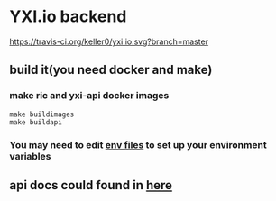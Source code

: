 * YXI.io backend

[[https://travis-ci.org/keller0/yxi.io][https://travis-ci.org/keller0/yxi.io.svg?branch=master]]

** build it(you need docker and make)
*** make ric and yxi-api docker images
#+BEGIN_SRC
make buildimages
make buildapi
#+END_SRC
*** You may need to edit [[https://github.com/keller0/yxi.io/blob/master/config][env files]] to set up your environment variables
** api docs could found in [[https://github.com/keller0/yxi.io/blob/master/docs/][here]]
